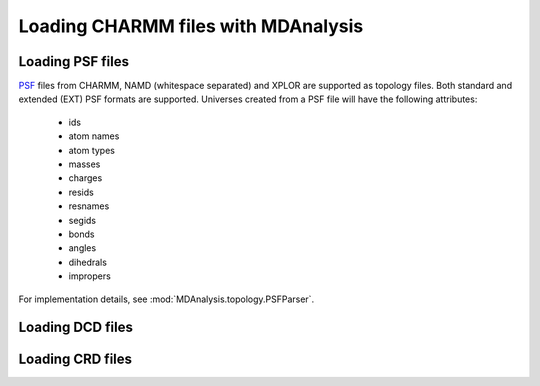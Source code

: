 .. _load_charmm:

####################################
Loading CHARMM files with MDAnalysis
####################################

.. _load_psf:

Loading PSF files
-----------------

PSF_ files from CHARMM, NAMD (whitespace separated)
and XPLOR are supported as topology files.
Both standard and extended (EXT) PSF formats are supported.
Universes created from a PSF file will have the following attributes:
 - ids
 - atom names
 - atom types
 - masses
 - charges
 - resids
 - resnames
 - segids
 - bonds
 - angles
 - dihedrals
 - impropers

For implementation details, see :mod:`MDAnalysis.topology.PSFParser`.

.. _PSF: http://www.charmm.org/documentation/c35b1/struct.html

.. _load_dcd:

Loading DCD files
-----------------

.. _load_crd:

Loading CRD files
-----------------
